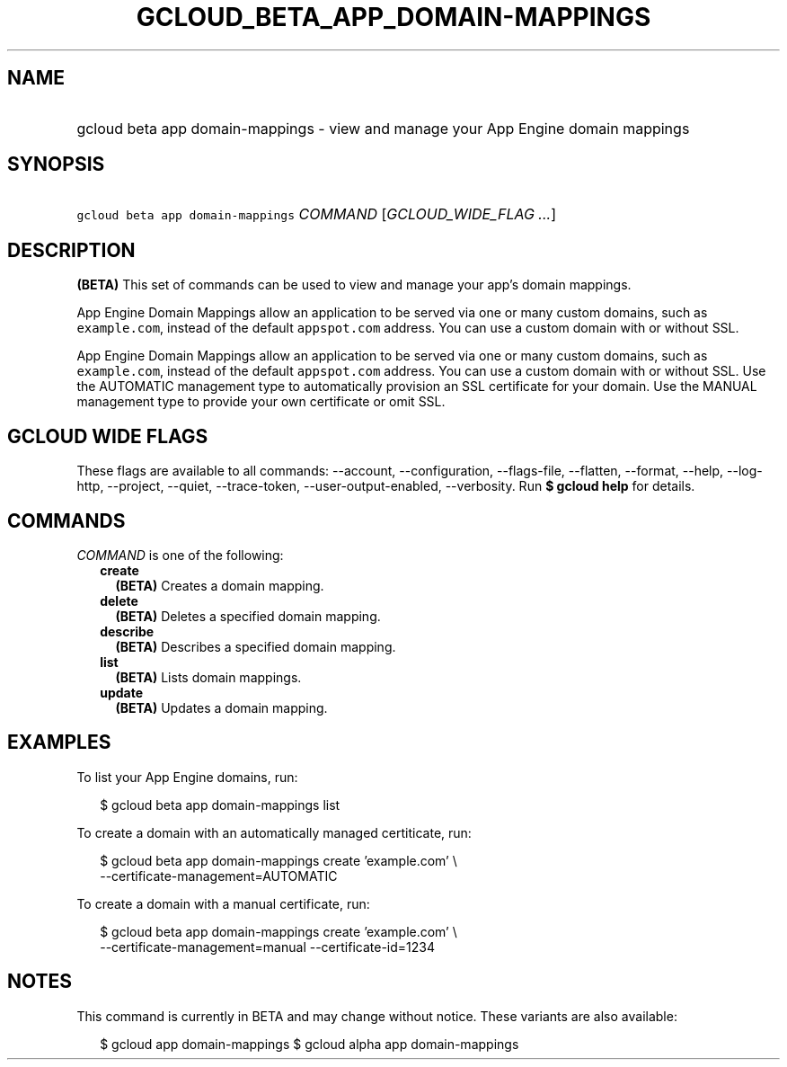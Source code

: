 
.TH "GCLOUD_BETA_APP_DOMAIN\-MAPPINGS" 1



.SH "NAME"
.HP
gcloud beta app domain\-mappings \- view and manage your App Engine domain mappings



.SH "SYNOPSIS"
.HP
\f5gcloud beta app domain\-mappings\fR \fICOMMAND\fR [\fIGCLOUD_WIDE_FLAG\ ...\fR]



.SH "DESCRIPTION"

\fB(BETA)\fR This set of commands can be used to view and manage your app's
domain mappings.

App Engine Domain Mappings allow an application to be served via one or many
custom domains, such as \f5example.com\fR, instead of the default
\f5appspot.com\fR address. You can use a custom domain with or without SSL.

App Engine Domain Mappings allow an application to be served via one or many
custom domains, such as \f5example.com\fR, instead of the default
\f5appspot.com\fR address. You can use a custom domain with or without SSL. Use
the AUTOMATIC management type to automatically provision an SSL certificate for
your domain. Use the MANUAL management type to provide your own certificate or
omit SSL.



.SH "GCLOUD WIDE FLAGS"

These flags are available to all commands: \-\-account, \-\-configuration,
\-\-flags\-file, \-\-flatten, \-\-format, \-\-help, \-\-log\-http, \-\-project,
\-\-quiet, \-\-trace\-token, \-\-user\-output\-enabled, \-\-verbosity. Run \fB$
gcloud help\fR for details.



.SH "COMMANDS"

\f5\fICOMMAND\fR\fR is one of the following:

.RS 2m
.TP 2m
\fBcreate\fR
\fB(BETA)\fR Creates a domain mapping.

.TP 2m
\fBdelete\fR
\fB(BETA)\fR Deletes a specified domain mapping.

.TP 2m
\fBdescribe\fR
\fB(BETA)\fR Describes a specified domain mapping.

.TP 2m
\fBlist\fR
\fB(BETA)\fR Lists domain mappings.

.TP 2m
\fBupdate\fR
\fB(BETA)\fR Updates a domain mapping.


.RE
.sp

.SH "EXAMPLES"

To list your App Engine domains, run:

.RS 2m
$ gcloud beta app domain\-mappings list
.RE

To create a domain with an automatically managed certiticate, run:

.RS 2m
$ gcloud beta app domain\-mappings create 'example.com' \e
    \-\-certificate\-management=AUTOMATIC
.RE

To create a domain with a manual certificate, run:

.RS 2m
$ gcloud beta app domain\-mappings create 'example.com'             \e
        \-\-certificate\-management=manual \-\-certificate\-id=1234
.RE



.SH "NOTES"

This command is currently in BETA and may change without notice. These variants
are also available:

.RS 2m
$ gcloud app domain\-mappings
$ gcloud alpha app domain\-mappings
.RE

